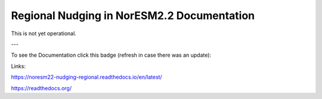 Regional Nudging in NorESM2.2 Documentation
============================

This is not yet operational.

---

To see the Documentation click this badge (refresh in case there was an update):


.. image:: https://readthedocs.org/projects/noresm22-nudging-regional/badge/?version=latest
    :target: https://noresm22-nudging-regional.readthedocs.io/en/latest/?badge=latest
    :alt: Documentation Status
    

Links:

https://noresm22-nudging-regional.readthedocs.io/en/latest/

https://readthedocs.org/
